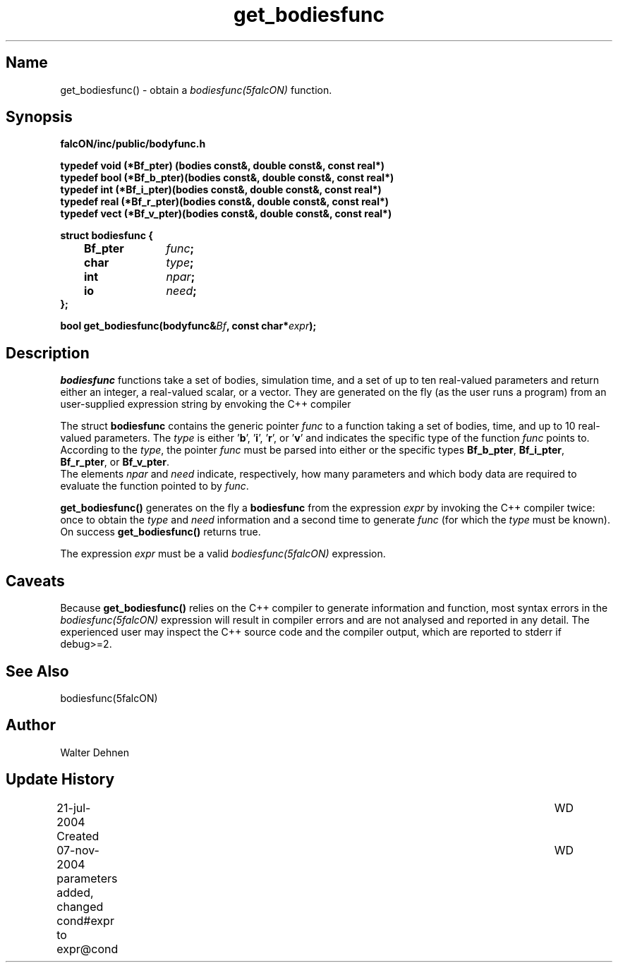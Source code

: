 .TH get_bodiesfunc 1falcON "07 November 2004"

.SH Name
get_bodiesfunc() \- obtain a \fIbodiesfunc(5falcON)\fP function.

.SH Synopsis
\fBfalcON/inc/public/bodyfunc.h\fP
.PP
\fB
typedef void (*Bf_pter)  (bodies const&, double const&, const real*)
.br
typedef bool (*Bf_b_pter)(bodies const&, double const&, const real*)
.br
typedef int  (*Bf_i_pter)(bodies const&, double const&, const real*)
.br
typedef real (*Bf_r_pter)(bodies const&, double const&, const real*)
.br
typedef vect (*Bf_v_pter)(bodies const&, double const&, const real*)
.PP

.BI "struct bodiesfunc {"
.br
.BI "	Bf_pter	" func ";"
.br
.BI "	char		" type ";"
.br
.BI "	int		" npar ";"
.br
.BI "	io		" need ";"
.br
.BI "};"
.PP
.fP
.BI "bool get_bodiesfunc(bodyfunc&" Bf ", const char*" expr ");"
.SH Description
\fIbodiesfunc\fP functions take a set of bodies, simulation time, and
a set of up to ten real-valued parameters and return either an
integer, a real-valued scalar, or a vector. They are generated on the
fly (as the user runs a program) from an user-supplied expression
string by envoking the C++ compiler
.sp
The struct \fBbodiesfunc\fP contains the generic pointer \fIfunc\fP to
a function taking a set of bodies, time, and up to 10 real-valued
parameters. The \fItype\fP is either '\fBb\fP', '\fBi\fP', '\fBr\fP',
or '\fBv\fP' and indicates the specific type of the function
\fIfunc\fP points to. According to the \fItype\fP, the pointer
\fIfunc\fP must be parsed into either or the specific types
\fBBf_b_pter\fP, \fBBf_i_pter\fP, \fBBf_r_pter\fP, or \fBBf_v_pter\fP.
.br
The elements \fInpar\fP and \fIneed\fP indicate, respectively, how
many parameters and which body data are required to evaluate the
function pointed to by \fIfunc\fP.
.sp
\fBget_bodiesfunc()\fP generates on the fly a \fBbodiesfunc\fP from the
expression \fIexpr\fP by invoking the C++ compiler twice: once to
obtain the \fItype\fP and \fIneed\fP information and a second time to
generate \fIfunc\fP (for which the \fItype\fP must be known). On
success \fBget_bodiesfunc()\fP returns true.
.sp
The expression \fIexpr\fP must be a valid \fIbodiesfunc(5falcON)\fP expression.

.SH Caveats
Because \fBget_bodiesfunc()\fP relies on the C++ compiler to generate
information and function, most syntax errors in the
\fIbodiesfunc(5falcON)\fP expression will result in compiler errors and
are not analysed and reported in any detail. The experienced user may
inspect the C++ source code and the compiler output, which are reported
to stderr if debug>=2.

.SH See Also
bodiesfunc(5falcON)
.SH Author
Walter Dehnen
.SH Update History
.nf
.ta +1.0i +6.0i
21-jul-2004 Created	WD
07-nov-2004 parameters added, changed cond#expr to expr@cond	WD
.fi
